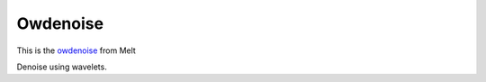 .. metadata-placeholder

   :authors: - Roger (https://userbase.kde.org/User:Roger)

   :license: Creative Commons License SA 4.0

.. _owdenoise:


Owdenoise
=========

.. contents::


This is the `owdenoise  <https://www.mltframework.org/plugins/FilterAvfilter-owdenoise/>`_ from Melt

Denoise using wavelets.

